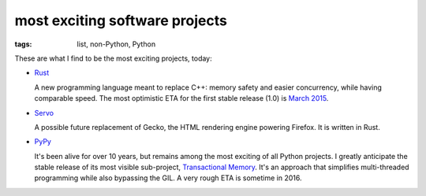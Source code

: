 most exciting software projects
===============================

:tags: list, non-Python, Python



These are what I find to be the most exciting projects, today:

* Rust__

  A new programming language meant to replace C++:
  memory safety and easier concurrency, while having comparable speed.
  The most optimistic ETA for the first stable release (1.0) is `March 2015`__.

* Servo__

  A possible future replacement of Gecko, the HTML rendering
  engine powering Firefox. It is written in Rust.

* PyPy__

  It's been alive for over 10 years, but remains among the most
  exciting of all Python projects. I greatly anticipate the stable
  release of its most visible sub-project, `Transactional Memory`__.
  It's an approach that simplifies multi-threaded programming while
  also bypassing the GIL. A very rough ETA is sometime in 2016.


__ http://www.rust-lang.org
__ http://blog.rust-lang.org/2014/12/12/1.0-Timeline.html
__ https://github.com/servo/servo
__ http://pypy.org
__ http://pypy.org/tmdonate2.html
